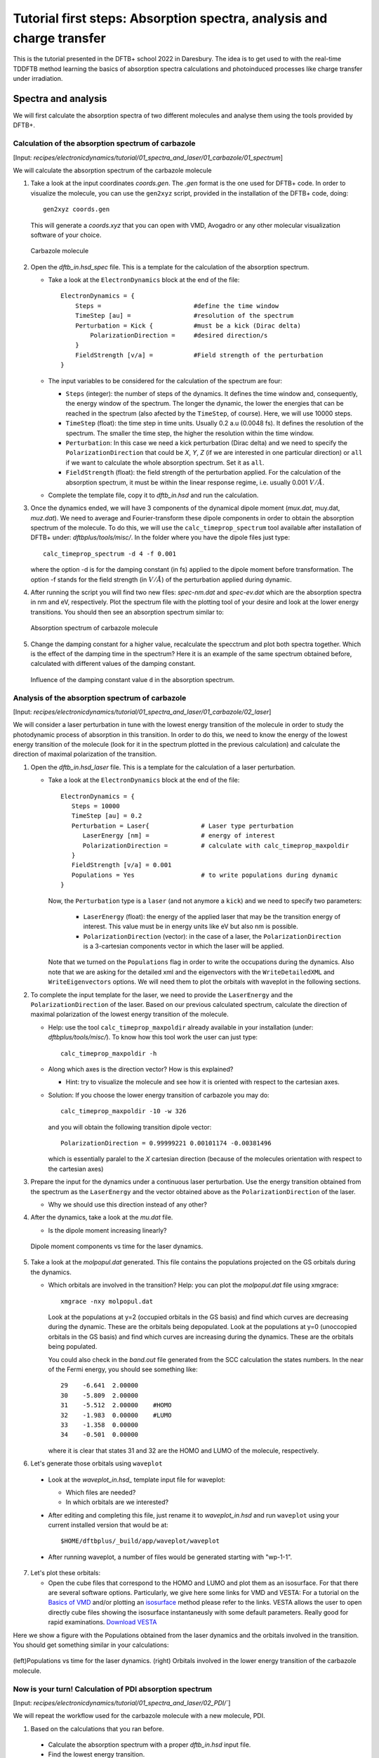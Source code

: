 .. highlight:: none

***********************************************************************
Tutorial first steps: Absorption spectra, analysis and charge transfer
***********************************************************************


This is the tutorial presented in the DFTB+ school 2022 in Daresbury. The idea is to get used
to with the real-time TDDFTB method learning the basics of absorption spectra calculations and 
photoinduced processes like charge transfer under irradiation.

Spectra and analysis
====================

We will first calculate the absorption spectra of two different molecules and
analyse them using the tools provided by DFTB+.

Calculation of the absorption spectrum of carbazole
---------------------------------------------------

[Input: `recipes/electronicdynamics/tutorial/01_spectra_and_laser/01_carbazole/01_spectrum`]

We will calculate the absorption spectrum of the carbazole molecule

1. Take a look at the input coordinates *coords.gen*. The *.gen* format
   is the one used for DFTB+ code. In order to visualize the molecule,
   you can use the ``gen2xyz`` script, provided in the installation of the 
   DFTB+ code, doing::
     
     gen2xyz coords.gen

   This will generate a *coords.xyz* that you can open with VMD, Avogadro or
   any other molecular visualization software of your choice.

   .. figure:: ../_figures/elecdynamics/tutorial/carbazole.png
      :height: 30ex
      :align: center
      :alt: Carbazole molecule.

      Carbazole molecule

2. Open the *dftb_in.hsd_spec* file. This is a template for the calculation
   of the absorption spectrum.

   - Take a look at the ``ElectronDynamics`` block at the end of the file:: 
    
      ElectronDynamics = {
          Steps =                         #define the time window
          TimeStep [au] =                 #resolution of the spectrum
          Perturbation = Kick {           #must be a kick (Dirac delta)
              PolarizationDirection =     #desired direction/s
          }
          FieldStrength [v/a] =           #Field strength of the perturbation
      }

   - The input variables to be considered for the calculation of the spectrum are four:

     * ``Steps`` (integer): the number of steps of the dynamics. It defines the time window and,
       consequently, the energy window of the spectrum. The longer the dynamic, the lower the
       energies that can be reached in the spectrum (also afected by the ``TimeStep``, of course).
       Here, we will use 10000 steps.
     * ``TimeStep`` (float): the time step in time units. Usually 0.2 a.u (0.0048 fs). 
       It defines the resolution of the spectrum. The smaller the time step, 
       the higher the resolution within the time window.
     * ``Perturbation``: In this case we need a kick perturbation (Dirac delta) and we need to 
       specify the ``PolarizationDirection`` that could be *X*, *Y*, *Z* (if we are interested in 
       one particular direction) or ``all`` if we want to calculate the whole absorption spectrum.
       Set it as ``all``.
     * ``FieldStrength`` (float): the field strength of the perturbation applied. For the
       calculation of the absorption spectrum, it must be within the linear response regime,
       i.e. usually 0.001 :math:`V/\AA`.

   - Complete the template file, copy it to *dftb_in.hsd* and run the calculation.

3. Once the dynamics ended, we will have 3 components of the dynamical dipole moment 
   (*mux.dat*, muy.dat, *muz.dat*). We need to average and Fourier-transform these dipole components
   in order to obtain the absorption spectrum of the molecule. To do this, we will use the
   ``calc_timeprop_spectrum`` tool available after installation of DFTB+ under: 
   *dftbplus/tools/misc/*. In the folder
   where you have the dipole files just type::

    calc_timeprop_spectrum -d 4 -f 0.001

   where the option -d is for the damping constant (in fs) applied to the dipole moment before transformation.
   The option -f stands for the field strength (in :math:`V/\AA`) of the perturbation applied during dynamic.

4. After running the script you will find two new files: *spec-nm.dat* and *spec-ev.dat* which are
   the absorption spectra in nm and eV, respectively. Plot the spectrum file with the plotting tool
   of your desire and look at the lower energy transitions. You should then see
   an absorption spectrum similar to:

   .. figure:: ../_figures/elecdynamics/tutorial/spec-nm-carbazole.png
      :width: 60%
      :align: center
      :alt: Absorption spectrum of carbazole molecule

      Absorption spectrum of carbazole molecule

5. Change the damping constant for a higher value, recalculate the specctrum and plot both spectra
   together. Which is the effect of the damping time in the spectrum?
   Here it is an example of the same spectrum obtained before, calculated with
   different values of the damping constant.

   .. figure:: ../_figures/elecdynamics/tutorial/specs-comparison-damp.png
      :width: 60%
      :align: center
      :alt: Influence of the damping constant value ``d`` in the absorption spectrum.

      Influence of the damping constant value ``d`` in the absorption spectrum.

Analysis of the absorption spectrum of carbazole
------------------------------------------------

[Input: `recipes/electronicdynamics/tutorial/01_spectra_and_laser/01_carbazole/02_laser`]

We will consider a laser perturbation in tune with the lowest energy
transition of the molecule in order to study the photodynamic
process of absorption in this transition. In order to do this, we
need to know the energy of the lowest energy transition of
the molecule (look for it in the spectrum plotted in the previous calculation)
and calculate the direction of maximal polarization of the transition.

1. Open the *dftb_in.hsd_laser* file. This is a template for the calculation
   of a laser perturbation.

   - Take a look at the ``ElectronDynamics`` block at the end of the file:: 
     
      ElectronDynamics = {
         Steps = 10000
         TimeStep [au] = 0.2
         Perturbation = Laser{              # Laser type perturbation
            LaserEnergy [nm] =              # energy of interest
            PolarizationDirection =         # calculate with calc_timeprop_maxpoldir
         }
         FieldStrength [v/a] = 0.001
         Populations = Yes                  # to write populations during dynamic
      }

     Now, the ``Perturbation`` type is a ``laser`` (and not anymore a ``kick``)
     and we need to specify two parameters:
         
         * ``LaserEnergy`` (float): the energy of the applied laser that may be
           the transition energy of interest. This value must be in energy units
           like eV but also nm is possible.
         * ``PolarizationDirection`` (vector): in the case of a laser, the 
           ``PolarizationDirection`` is a 3-cartesian components vector in which the 
           laser will be applied. 

     Note that we turned on the ``Populations`` flag in order to write
     the occupations during the dynamics. Also note that we are asking for
     the detailed xml and the eigenvectors with the ``WriteDetailedXML``
     and ``WriteEigenvectors`` options. We will need them to plot the orbitals
     with waveplot in the following sections. 

2. To complete the input template for the laser, we need to provide
   the ``LaserEnergy`` and the ``PolarizationDirection`` of the laser. Based on 
   our previous calculated spectrum, calculate the direction of maximal 
   polarization of the lowest energy transition of the molecule.

   - Help: use the tool ``calc_timeprop_maxpoldir`` already available in
     your installation (under: *dftbplus/tools/misc/*). To know how this
     tool work the user can just type::

      calc_timeprop_maxpoldir -h

   - Along which axes is the direction vector? How is this explained?
  
     - Hint: try to visualize the molecule and see how it is oriented with respect
       to the cartesian axes.
   
   + Solution: If you choose the lower energy transition of carbazole you may do::
      
      calc_timeprop_maxpoldir -10 -w 326

     and you will obtain the following transition dipole vector::
      
      PolarizationDirection = 0.99999221 0.00101174 -0.00381496

     which is essentially paralel to the *X* cartesian direction (because
     of the molecules orientation with respect to the cartesian axes)

3. Prepare the input for the dynamics under a continuous laser perturbation.
   Use the energy transition obtained from the spectrum as the ``LaserEnergy``
   and the vector obtained above as the ``PolarizationDirection`` of the 
   laser.

   - Why we should use this direction instead of any other?

4. After the dynamics, take a look at the *mu.dat* file.

   - Is the dipole moment increasing linearly?

   .. figure:: ../_figures/elecdynamics/tutorial/mu-carbazole-components.png
      :width: 60%
      :align: center
      :alt: mu components

      Dipole moment components vs time for the laser dynamics.

5. Take a look at the *molpopul.dat*
   generated. This file contains the populations projected on the GS orbitals during the dynamics.

   - Which orbitals are involved in the transition?
     Help: you can plot the *molpopul.dat* file using xmgrace::

      xmgrace -nxy molpopul.dat

     Look at the populations at y=2 (occupied orbitals in the GS basis) and find
     which curves are decreasing during the dynamic. These are the orbitals
     being depopulated.
     Look at the populations at y=0 (unoccopied orbitals in the GS basis) and find
     which curves are increasing during the dynamics. These are the orbitals
     being populated.

     You could also check in the *band.out* file generated from the SCC 
     calculation the states numbers. In the near of the Fermi energy, you 
     should see something like::

      29    -6.641  2.00000
      30    -5.809  2.00000
      31    -5.512  2.00000    #HOMO
      32    -1.983  0.00000    #LUMO
      33    -1.358  0.00000
      34    -0.501  0.00000

     where it is clear that states 31 and 32 are the HOMO 
     and LUMO of the molecule, respectively.   

6. Let's generate those orbitals using ``waveplot``

  - Look at the *waveplot_in.hsd_* template input file for waveplot:

    
    - Which files are needed?
    - In which orbitals are we interested?

  - After editing and completing this file, just rename it to *waveplot_in.hsd* and run
    ``waveplot`` using your current installed version that would be at::
       
       $HOME/dftbplus/_build/app/waveplot/waveplot

  - After running waveplot, a number of files would be generated starting with "wp-1-1".

7. Let's plot these orbitals:

   - Open the cube files that correspond to the HOMO and LUMO and plot them as an isosurface.
     For that there are several software options. Particularly, we give here some links for VMD and VESTA:
     For a tutorial on the `Basics of VMD <https://www.ks.uiuc.edu/Training/SumSchool/materials/sources/tutorials/01-vmd-tutorial/html/node2.html>`_ and/or plotting an `isosurface <https://www.ks.uiuc.edu/Research/vmd/current/ug/node77.html>`_ method please refer to the links.
     VESTA allows the user to open directly cube files showing the isosurface instantaneusly
     with some default parameters. Really good for rapid examinations. `Download VESTA <https://jp-minerals.org/vesta/en/download.html>`_

Here we show a figure with the Populations obtained from the laser dynamics
and the orbitals involved in the transition. You should get something 
similar in your calculations:

.. figure:: ../_figures/elecdynamics/tutorial/molpopul-carbazole.png
   :width: 100%
   :align: center
   :alt: molpopul1-carbazole

   (left)Populations vs time for the laser dynamics. (right) Orbitals involved
   in the lower energy transition of the carbazole molecule.


Now is your turn! Calculation of PDI absorption spectrum
--------------------------------------------------------

[Input: `recipes/electronicdynamics/tutorial/01_spectra_and_laser/02_PDI/``]

We will repeat the workflow used for the carbazole molecule with a new
molecule, PDI.

1. Based on the calculations that you ran before.

  - Calculate the absorption spectrum with a proper *dftb_in.hsd* input file.
  - Find the lowest energy transition.
  - Study the excitation process using a laser tuned with the transition.
  - Obtain the orbitals involved in the transition using waveplot and plot them.

Here we leave some figures from our calculations that could be useful to 
compare with your own calculations of this section:

.. figure:: ../_figures/elecdynamics/tutorial/PDI.png
   :width: 100%
   :align: center
   :alt: PDI

   \(a\) Absorption spectrum of the PDI molecule.\(b\) PDI molecule structure.\(c\) Dipole
   moment components vs time during a laser dynamics at 548 nm (note that in 
   this case the dipole moment in the *X* direction increases linearly).\(d\) Populations
   vs time for the laser dynamics.\(e\) Orbitals involved in the transition.

Photoinduced charge transfer
============================

Calculate the absorption spectrum of a Donor-acceptor aggregate
-----------------------------------------------------------------

[Input: `recipes/electronicdynamics/tutorial/02_photoinduced_CT/01_aggregate_spec/`]

1. Take a look at the input coordinates *coords.xyz* (you can open it using avogadro,
   jmol, vmd, VESTA, etc).

   .. figure:: ../_figures/elecdynamics/tutorial/PDI+carbazole.png
      :width: 60%
      :align: center
      :alt: PDI+carbazole aggregate

      PDI+carbazole derivatives aggregate

   It is an aggregate of the previous molecules analysed in which the carbazole and
   PDI derivatives act as donor and acceptor of electrons, respectively.
      - Convert the coordinates into *gen* format (use the ``xyz2gen`` script) and
        calculate the absorption spectrum using the *dftb_in.hsd_spec* as a template
        for the input (copy this file or rename it as *dftb_in.hsd*).
        Note that after the electron dynamics, you will need (as before) to run the 
        Fourier transform of the induced dipole moment of the system (using the 
        ``calc_timeprop_spectrum`` tool) in order to obtain the spectrum.

2. Compare the calculated spectrum with the individual ones (you can use the spectra
   calculated before or recalculate them from these derivatives). Is there
   relevant differences?

   .. figure:: ../_figures/elecdynamics/tutorial/specs-compar-A+D.png
      :width: 60%
      :align: center
      :alt: A+D spectrum

      Absorption spectrum of the PDI+carbazole derivatives aggregate (in black),
      compared to the individual spectrum for the PDI moiety (in orange) and 
      the carbazole moiety (in red).

3. We are interested in the dynamics upon ilumination of the acceptor molecule. For such
   puropose, we will perform a laser dynamic in next step and for it, we need to calculate
   the transition dipole direction of the absorption band at ~530 nm. Calculate this vector
   using the ``calc_timeprop_maxpoldir`` tool. You shold obtain something similar to::

   PolarizationDirection = -0.99977920 0.01776644 0.01122075

   which is essentially the *X* direction (since the PDI molecule axis is 
   paralel to the *X* axis in the coordinates).

Laser dynamics on the donor-acceptor aggregate for charge transfer
------------------------------------------------------------------

[Input: `recipes/electronicdynamics/tutorial/02_photoinduced_CT/02_aggregate_CT/`]

1. With the transition dipole moment vector calculated previously, prepare
   your input for a laser-driven electron dynamics in tune with the acceptor (PDI)
   lowest energy excitation. Use the *dftb_in.hsd_pulse* as a template. Note
   that this time we add an envelope function to the laser perturbation in order
   to mimick a laser pulse::
      
      ElectronDynamics = {
         Steps = 20000
         TimeStep [au] = 0.2
         Perturbation = Laser{
            PolarizationDirection =      #calculate with calc_timeprop_maxpoldir
                                         #for the energy of interest
            LaserEnergy [nm] =
            }
         EnvelopeShape = Sin2{           #envelope shape type
         Time1 [fs] = 30.0               #pulse duration (assuming Time0 = 0, by default)
         }
         FieldStrength [v/a] = 0.02      #field strength bigger than spectrum case (0.001)
         WriteEnergyAndCharges = Yes
         Populations = Yes
      }
   
   Now in the ElectronDynamics we added the Sin2 ``EnvelopeShape`` with 
   a duration of 30 fs starting at the beginning of the dynamics. We will
   also ask the code to print the populations during dynamics to study the
   mechanism of charge transfer. Complete the input template filling the 
   ``PolarizationDirection`` and ``LaserEnergy`` obtained before and run the 
   code (don't forget to rename the template to *dftb_in.hsd*).

2. After running the electron dynamics, let inspect what give us the *qsvst.dat*
   file::

      #time (fs) | total net charge (e) | charge (atom_1) (e) | ... | charge (atom_N) (e)|
      0.000000000000000   -0.000000000000055   0.075753114169209   0.077680106829215  ...
      0.241888432650500   -0.000000000000048   0.075753940652948   0.077680933651269  ...
      0.483776865301000   -0.000000000000049   0.075758821681684   0.077685768802125  ...

   The first column of the file is the time and the second one is the total net charge
   of the system at each time step (which should keep near to zero). After that, we
   have one column for every atom charge at each time step (summing a total of N columns
   being N the number of atoms in the system). 
   Making use of the file *qsvst.dat* one may potencially get information
   about partial charges moving during dynamics. If you are interested in what is 
   happening with the charge of one molecule in your system, then you could sum the
   atom charges corresponding to that molecule (or part) of the system at each time
   and get some insights.

3. As we are interested in the charge transfer between both molecules after the pulse
   we want to process the information contained in the *qsvst.dat* to obtain the total
   charge of each molecule during the dynamics. For that, you could develope your own
   script but we also provide you a simple script based on this case to get that
   information. The provided tool ``calc_timeprop_charges.py`` will do the job.
   Try::

      ./calc_timeprop_charges.py --help

   to get info about how to use the script:: 
   
      usage: calc_timeprop_charges.py -l ii:jj,ll:mm

      Reads output from TD calculation with external laser and produces net charges per fragment
      (subtracting value at time = 0).

      Needs qsvst.dat file present in working directory.

      Options:
      -h, --help            show this help message and exit
      -l AT_LIST, --list=AT_LIST
                        list of atom indices starting from 1 (initial and
                        final index separated by colons, ranges separated by
                        commas)

   You will have to define the ranges of atoms that correspond to each of 
   the two molecules. In our case, the PDI derivative is between atom 1 and 52
   and the carbazole derivative is between atom 53 and 83. Then, you may do::

      ./calc_timeprop_charges.py -l 1:52,53:83

   After runing the script, two files may be generated: *charge_frag1.dat* and
   *charge_frag2.dat* with the corresponding charges of each defined fragment.
   If you plot it you will get something like:

   .. figure:: ../_figures/elecdynamics/tutorial/charge-vs-time.png
      :width: 60%
      :align: center
      :alt: charge vs time

      Charge vs time for the accpetor and donor molecules.

   where it is clearly shown that during the dynamic the PDI molecule act as
   an accpetor of electrons getting negative values, meanwhile the carbazole is
   getting positive. This confirm the charge transfer upon ilumination.
   If we follow the protocol from before, ploting the populations and searching 
   for the orbitals involved in the transition, we should be able to get some
   insigths on the mechanism of the charge transfer (follow the steps in the
   previous sections). As it is shown in the figure:

   .. figure:: ../_figures/elecdynamics/tutorial/molpopul-CT.png
      :width: 100%
      :align: center
      :alt: molpopul CT

      (left)Populations vs time for the pulse dynamics. (right) Orbitals involved
      in the excitation during the dynamics.
   
   the orbitals involved in the excitation with the pulse are localized in the
   PDI molecule, i.e. we can confirm that we are exciting the PDI molecule in 
   its own HOMO-LUMO transition (and not an HOMO-LUMO transition of the whole 
   system). Comparing with the previous figure of the charges dynamics, we can 
   also see that the CT process start just after a certain amount of electrons
   are excited in the PDI molecule (more or less 30 fs, the duration of the pulse
   used). So we could in principle divide the mechanism in two steps. The first
   one, from 0 to ~30 fs where the PDI is beeing excited. The second step is the
   charge transfer from the carbazole to the PDI once the last is already excited.

We hope that this tutorial would be helpful for those interested in get into the real-time TDDFTB
method using ``DFTB+``. Of course, this is just the beginning and there are much more possibilities
to do in terms of studyng optical properties and photoinduced processes within this approach in many
different scenarios and materials like *graphene nanoribbons*, *plasmonic nanoparticles*, *glod nanoclusters*,
*semiconductor nanoparticles* and *organic solar cells*. As an inspiration, we give you some references of
the last works performed with this method in ``DFTB+``: 

**Fano Resonance and Incoherent Interlayer Excitons in Molecular van der Waals Heterostructures.** Lien-Medrano, C. R., Bonafé, F. P., Yam, C. Y., Palma, C.-A., Sánchez, C. G., & Frauenheim, T. (2022). Nano Letters, 22(3), 911–917. `https://doi.org/10.1021/acs.nanolett.1c03441 <https://doi.org/10.1021/acs.nanolett.1c03441>`_

**Dynamical evolution of the Schottky barrier as a determinant contribution to electron-hole pair stabilization and photocatalysis of plasmon-induced hot carriers.** Berdakin, M., Soldano, G., Bonafé, F. P., Liubov, V., Aradi, B., Frauenheim, T., & Sánchez, C. G. (2022). Nanoscale, 14(7), 2816–2825. `https://doi.org/10.1039/d1nr04699c <https://doi.org/10.1039/d1nr04699c>`_

**Photoinduced charge-transfer in chromophore-labeled gold nanoclusters: quantum evidence of the critical role of ligands and vibronic couplings.** Domínguez-Castro, A., Lien-Medrano, C. R., Maghrebi, K., Messaoudi, S., Frauenheim, T., & Fihey, A. (2021). Nanoscale, 13(14), 6786–6797. `https://doi.org/10.1039/D1NR00213A <https://doi.org/10.1039/D1NR00213A>`_

**Interplay between Intra- And Interband Transitions Associated with the Plasmon-Induced Hot Carrier Generation Process in Silver and Gold Nanoclusters.** Berdakin, M., Douglas-Gallardo, O. A., & Sánchez, C. G. (2020). Journal of Physical Chemistry C, 1631–1639. `https://doi.org/10.1021/acs.jpcc.9b10871 <https://doi.org/10.1021/acs.jpcc.9b10871>`_

**Plasmon-induced hot-carrier generation differences in gold and silver nanoclusters.** Douglas-Gallardo, O. A., Berdakin, M., Frauenheim, T., & Sánchez, C. G. (2019). Nanoscale, 11(17), 8604–8615. `https://doi.org/10.1039/c9nr01352k <https://doi.org/10.1039/c9nr01352k>`_

**Trap-Door-Like Irreversible Photoinduced Charge Transfer in a Donor-Acceptor Complex.** Medrano, C. R., & Sánchez, C. G. (2018). Journal of Physical Chemistry Letters, 9(12), 3517–3524. `https://doi.org/10.1021/acs.jpclett.8b01043 <https://doi.org/10.1021/acs.jpclett.8b01043>`_

**Quantum efficiency of the photo-induced electronic transfer in dye–TiO 2 complexes.** Marquez, D. M., & Sánchez, C. G. (2018). Physical Chemistry Chemical Physics, 20(41), 26280–26287. `https://doi.org/10.1039/C8CP04625E <https://doi.org/10.1039/C8CP04625E>`_

**Characterization of ZnO as substrate for DSSC.** Mansilla Wettstein, C., & Sánchez, C. G. (2018).  Physical Chemistry Chemical Physics, 20(34), 21910–21916. `https://doi.org/10.1039/C8CP01709C <https://doi.org/10.1039/C8CP01709C>`_

**Plasmon-driven sub-picosecond breathing of metal nanoparticles.** Bonafé, F. P., Aradi, B., Guan, M., Douglas-Gallardo, O. A., Lian, C., Meng, S., Frauenheim, T., & Sánchez, C. G. (2017). Nanoscale, 9(34), 12391–12397. `https://doi.org/10.1039/C7NR04536K <https://doi.org/10.1039/C7NR04536K>`_

**Photoinduced charge-transfer dynamics simulations in noncovalently bonded molecular aggregates.** Medrano, C. R., Oviedo, M. B., & Sánchez, C. G. (2016). Physical Chemistry Chemical Physics, 18(22), 14840–14849. `https://doi.org/10.1039/c6cp00231e <https://doi.org/10.1039/c6cp00231e>`_
